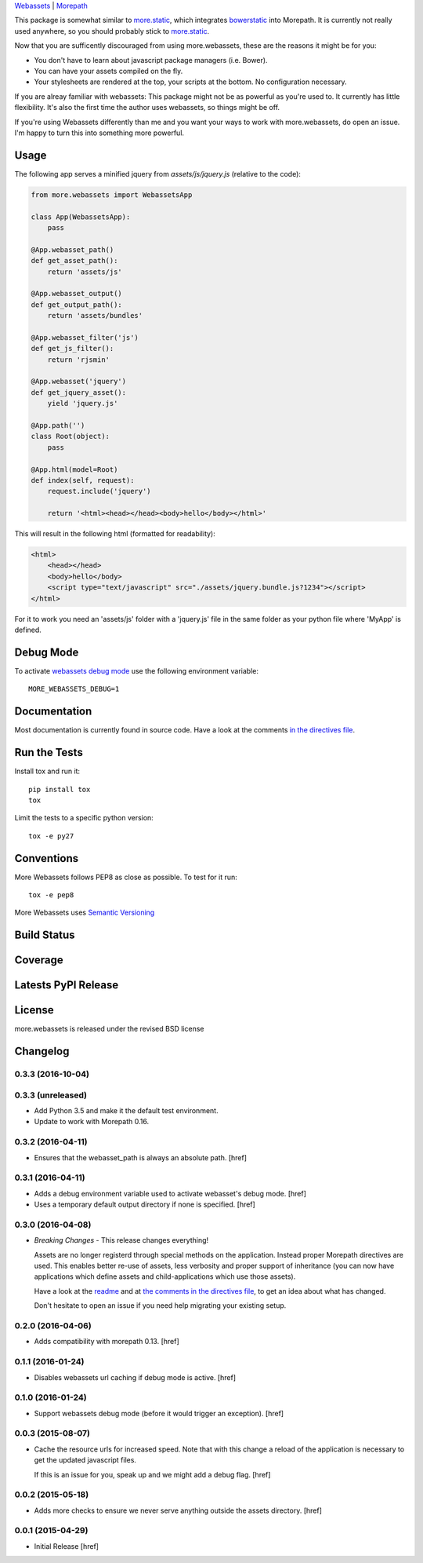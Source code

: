

`Webassets <https://webassets.readthedocs.org/en/latest/>`_ |
`Morepath <http://morepath.readthedocs.org/en/latest/>`_

This package is somewhat similar to
`more.static <https://github.com/morepath/more.static>`_, which integrates
`bowerstatic <https://bowerstatic.readthedocs.org/en/latest/>`_ into Morepath.
It is currently not really used anywhere, so you should probably stick to
`more.static <https://github.com/morepath/more.static>`_.

Now that you are sufficently discouraged from using more.webassets, these are
the reasons it might be for you:

* You don't have to learn about javascript package managers (i.e. Bower).
* You can have your assets compiled on the fly.
* Your stylesheets are rendered at the top, your scripts at the bottom. No
  configuration necessary.

If you are alreay familiar with webassets: This package might not be as
powerful as you're used to. It currently has little flexibility. It's also
the first time the author uses webassets, so things might be off.

If you're using Webassets differently than me and you want your ways to work
with more.webassets, do open an issue. I'm happy to turn this into something
more powerful.

Usage
-----

The following app serves a minified jquery from `assets/js/jquery.js`
(relative to the code):

.. code-block:: python

    from more.webassets import WebassetsApp

    class App(WebassetsApp):
        pass

    @App.webasset_path()
    def get_asset_path():
        return 'assets/js'

    @App.webasset_output()
    def get_output_path():
        return 'assets/bundles'

    @App.webasset_filter('js')
    def get_js_filter():
        return 'rjsmin'

    @App.webasset('jquery')
    def get_jquery_asset():
        yield 'jquery.js'

    @App.path('')
    class Root(object):
        pass

    @App.html(model=Root)
    def index(self, request):
        request.include('jquery')

        return '<html><head></head><body>hello</body></html>'

This will result in the following html (formatted for readability):

.. code-block:: html

    <html>
        <head></head>
        <body>hello</body>
        <script type="text/javascript" src="./assets/jquery.bundle.js?1234"></script>
    </html>

For it to work you need an 'assets/js' folder with a 'jquery.js' file in the
same folder as your python file where 'MyApp' is defined.

Debug Mode
----------

To activate `webassets debug mode <http://webassets.readthedocs.org/en/latest/environment.html#webassets.env.Environment.debug>`_
use the following environment variable::

    MORE_WEBASSETS_DEBUG=1

Documentation
-------------

Most documentation is currently found in source code. Have a look at the
comments `in the directives file <https://github.com/morepath/more.webassets/blob/master/more/webassets/directives.py>`_.

Run the Tests
-------------

Install tox and run it::

    pip install tox
    tox

Limit the tests to a specific python version::

    tox -e py27

Conventions
-----------

More Webassets follows PEP8 as close as possible. To test for it run::

    tox -e pep8

More Webassets uses `Semantic Versioning <http://semver.org/>`_

Build Status
------------

.. image:: https://travis-ci.org/morepath/more.webassets.png
  :target: https://travis-ci.org/morepath/more.webassets
  :alt: Build Status

Coverage
--------

.. image:: https://coveralls.io/repos/morepath/more.webassets/badge.png?branch=master
  :target: https://coveralls.io/r/morepath/more.webassets?branch=master
  :alt: Project Coverage

Latests PyPI Release
--------------------
.. image:: https://pypip.in/v/more.webassets/badge.png
  :target: https://crate.io/packages/more.webassets
  :alt: Latest PyPI Release

License
-------
more.webassets is released under the revised BSD license

Changelog
---------

0.3.3 (2016-10-04)
~~~~~~~~~~~~~~~~~~~

0.3.3 (unreleased)
~~~~~~~~~~~~~~~~~~

- Add Python 3.5 and make it the default test environment.

- Update to work with Morepath 0.16.


0.3.2 (2016-04-11)
~~~~~~~~~~~~~~~~~~~

- Ensures that the webasset_path is always an absolute path.
  [href]

0.3.1 (2016-04-11)
~~~~~~~~~~~~~~~~~~~

- Adds a debug environment variable used to activate webasset's debug mode.
  [href]

- Uses a temporary default output directory if none is specified.
  [href]

0.3.0 (2016-04-08)
~~~~~~~~~~~~~~~~~~~

- *Breaking Changes* - This release changes everything!

  Assets are no longer registerd through special methods on the application.
  Instead proper Morepath directives are used. This enables better re-use
  of assets, less verbosity and proper support of inheritance (you can now
  have applications which define assets and child-applications which use
  those assets).

  Have a look at the `readme <https://github.com/morepath/more.webassets>`_ and
  at `the comments in the directives file <https://github.com/morepath/more.webassets/blob/master/more/webassets/directives.py>`_, to get an idea about what has changed.

  Don't hesitate to open an issue if you need help migrating your existing
  setup.

0.2.0 (2016-04-06)
~~~~~~~~~~~~~~~~~~~

- Adds compatibility with morepath 0.13.
  [href]

0.1.1 (2016-01-24)
~~~~~~~~~~~~~~~~~~~

- Disables webassets url caching if debug mode is active.
  [href]

0.1.0 (2016-01-24)
~~~~~~~~~~~~~~~~~~~

- Support webassets debug mode (before it would trigger an exception).
  [href]

0.0.3 (2015-08-07)
~~~~~~~~~~~~~~~~~~~

- Cache the resource urls for increased speed. Note that with this change a
  reload of the application is necessary to get the updated javascript files.

  If this is an issue for you, speak up and we might add a debug flag.
  [href]

0.0.2 (2015-05-18)
~~~~~~~~~~~~~~~~~~~

- Adds more checks to ensure we never serve anything outside the assets
  directory.
  [href]

0.0.1 (2015-04-29)
~~~~~~~~~~~~~~~~~~~

- Initial Release [href]


